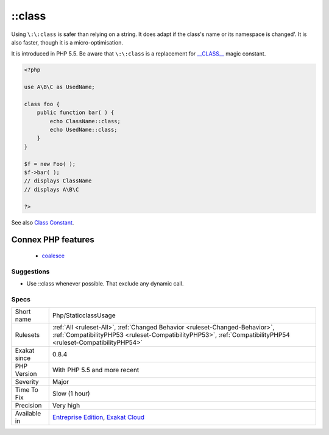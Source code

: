 .. _php-staticclassusage:

.. _class:

\:\:class
+++++++++

.. meta\:\:
	:description:
		\:\:class: PHP has a special class constant to hold the name of the class : ``class`` keyword.
	:twitter:card: summary_large_image
	:twitter:site: @exakat
	:twitter:title: \:\:class
	:twitter:description: \:\:class: PHP has a special class constant to hold the name of the class : ``class`` keyword
	:twitter:creator: @exakat
	:twitter:image:src: https://www.exakat.io/wp-content/uploads/2020/06/logo-exakat.png
	:og:image: https://www.exakat.io/wp-content/uploads/2020/06/logo-exakat.png
	:og:title: \:\:class
	:og:type: article
	:og:description: PHP has a special class constant to hold the name of the class : ``class`` keyword
	:og:url: https://php-tips.readthedocs.io/en/latest/tips/Php/StaticclassUsage.html
	:og:locale: en
  PHP has a special class constant to hold the name of the class : ``class`` keyword. It represents the class name that is used in the left part of the operator.

Using ``\:\:class`` is safer than relying on a string. It does adapt if the class's name or its namespace is changed'. It is also faster, though it is a micro-optimisation. 

It is introduced in PHP 5.5.
Be aware that ``\:\:class`` is a replacement for `__CLASS__ <https://www.php.net/manual/en/language.constants.predefined.php>`_ magic constant.

.. code-block:: php
   
   <?php
   
   use A\B\C as UsedName;
   
   class foo {
       public function bar( ) {
           echo ClassName::class; 
           echo UsedName::class; 
       }
   }
   
   $f = new Foo( );
   $f->bar( );
   // displays ClassName 
   // displays A\B\C 
   
   ?>

See also `Class Constant <https://www.php.net/manual/en/language.oop5.constants.php>`_.

Connex PHP features
-------------------

  + `coalesce <https://php-dictionary.readthedocs.io/en/latest/dictionary/coalesce.ini.html>`_


Suggestions
___________

* Use ::class whenever possible. That exclude any dynamic call.




Specs
_____

+--------------+----------------------------------------------------------------------------------------------------------------------------------------------------------------------------------------------+
| Short name   | Php/StaticclassUsage                                                                                                                                                                         |
+--------------+----------------------------------------------------------------------------------------------------------------------------------------------------------------------------------------------+
| Rulesets     | :ref:`All <ruleset-All>`, :ref:`Changed Behavior <ruleset-Changed-Behavior>`, :ref:`CompatibilityPHP53 <ruleset-CompatibilityPHP53>`, :ref:`CompatibilityPHP54 <ruleset-CompatibilityPHP54>` |
+--------------+----------------------------------------------------------------------------------------------------------------------------------------------------------------------------------------------+
| Exakat since | 0.8.4                                                                                                                                                                                        |
+--------------+----------------------------------------------------------------------------------------------------------------------------------------------------------------------------------------------+
| PHP Version  | With PHP 5.5 and more recent                                                                                                                                                                 |
+--------------+----------------------------------------------------------------------------------------------------------------------------------------------------------------------------------------------+
| Severity     | Major                                                                                                                                                                                        |
+--------------+----------------------------------------------------------------------------------------------------------------------------------------------------------------------------------------------+
| Time To Fix  | Slow (1 hour)                                                                                                                                                                                |
+--------------+----------------------------------------------------------------------------------------------------------------------------------------------------------------------------------------------+
| Precision    | Very high                                                                                                                                                                                    |
+--------------+----------------------------------------------------------------------------------------------------------------------------------------------------------------------------------------------+
| Available in | `Entreprise Edition <https://www.exakat.io/entreprise-edition>`_, `Exakat Cloud <https://www.exakat.io/exakat-cloud/>`_                                                                      |
+--------------+----------------------------------------------------------------------------------------------------------------------------------------------------------------------------------------------+


